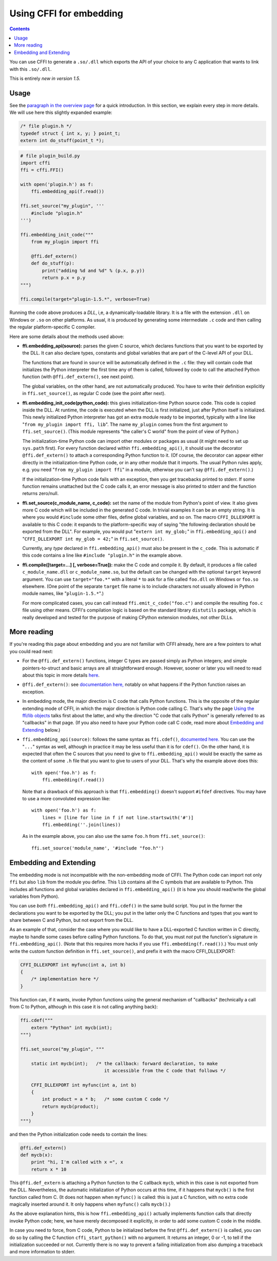 ================================
Using CFFI for embedding
================================

.. contents::

You can use CFFI to generate a ``.so/.dll`` which exports the API of
your choice to any C application that wants to link with this
``.so/.dll``.

This is entirely *new in version 1.5.*


Usage
-----

.. __: overview.html#embedding

See the `paragraph in the overview page`__ for a quick introduction.
In this section, we explain every step in more details.  We will use
here this slightly expanded example:

.. code-block:: c

    /* file plugin.h */
    typedef struct { int x, y; } point_t;
    extern int do_stuff(point_t *);

.. code-block:: python

    # file plugin_build.py
    import cffi
    ffi = cffi.FFI()

    with open('plugin.h') as f:
        ffi.embedding_api(f.read())

    ffi.set_source("my_plugin", '''
        #include "plugin.h"
    ''')

    ffi.embedding_init_code("""
        from my_plugin import ffi

        @ffi.def_extern()
        def do_stuff(p):
            print("adding %d and %d" % (p.x, p.y))
            return p.x + p.y
    """)

    ffi.compile(target="plugin-1.5.*", verbose=True)

Running the code above produces a *DLL*, i,e, a dynamically-loadable
library.  It is a file with the extension ``.dll`` on Windows or
``.so`` on other platforms.  As usual, it is produced by generating
some intermediate ``.c`` code and then calling the regular
platform-specific C compiler.

Here are some details about the methods used above:

* **ffi.embedding_api(source):** parses the given C source, which
  declares functions that you want to be exported by the DLL.  It can
  also declare types, constants and global variables that are part of
  the C-level API of your DLL.

  The functions that are found in ``source`` will be automatically
  defined in the ``.c`` file: they will contain code that initializes
  the Python interpreter the first time any of them is called,
  followed by code to call the attached Python function (with
  ``@ffi.def_extern()``, see next point).

  The global variables, on the other hand, are not automatically
  produced.  You have to write their definition explicitly in
  ``ffi.set_source()``, as regular C code (see the point after next).

* **ffi.embedding_init_code(python_code):** this gives
  initialization-time Python source code.  This code is copied inside
  the DLL.  At runtime, the code is executed when the DLL is first
  initialized, just after Python itself is initialized.  This newly
  initialized Python interpreter has got an extra module ready to be
  imported, typically with a line like "``from my_plugin import ffi,
  lib``".  The name ``my_plugin`` comes from the first argument to
  ``ffi.set_source()``.  (This module represents "the caller's C
  world" from the point of view of Python.)

  The initialization-time Python code can import other modules or
  packages as usual (it might need to set up ``sys.path`` first).  For
  every function declared within ``ffi.embedding_api()``, it should
  use the decorator ``@ffi.def_extern()`` to attach a corresponding
  Python function to it.  (Of course, the decorator can appear either
  directly in the initialization-time Python code, or in any other
  module that it imports.  The usual Python rules apply, e.g. you need
  "``from my_plugin import ffi``" in a module, otherwise you can't say
  ``@ffi.def_extern()``.)

  If the initialization-time Python code fails with an exception, then
  you get tracebacks printed to stderr.  If some function remains
  unattached but the C code calls it, an error message is also printed
  to stderr and the function returns zero/null.

* **ffi.set_source(c_module_name, c_code):** set the name of the
  module from Python's point of view.  It also gives more C code which
  will be included in the generated C code.  In trivial examples it
  can be an empty string.  It is where you would ``#include`` some
  other files, define global variables, and so on.  The macro
  ``CFFI_DLLEXPORT`` is available to this C code: it expands to the
  platform-specific way of saying "the following declaration should be
  exported from the DLL".  For example, you would put "``extern int
  my_glob;``" in ``ffi.embedding_api()`` and "``CFFI_DLLEXPORT int
  my_glob = 42;``" in ``ffi.set_source()``.

  Currently, any *type* declared in ``ffi.embedding_api()`` must also
  be present in the ``c_code``.  This is automatic if this code
  contains a line like ``#include "plugin.h"`` in the example above.

* **ffi.compile([target=...] [, verbose=True]):** make the C code and
  compile it.  By default, it produces a file called
  ``c_module_name.dll`` or ``c_module_name.so``, but the default can
  be changed with the optional ``target`` keyword argument.  You can
  use ``target="foo.*"`` with a literal ``*`` to ask for a file called
  ``foo.dll`` on Windows or ``foo.so`` elsewhere.  (One point of the
  separate ``target`` file name is to include characters not usually
  allowed in Python module names, like "``plugin-1.5.*``".)

  For more complicated cases, you can call instead
  ``ffi.emit_c_code("foo.c")`` and compile the resulting ``foo.c``
  file using other means.  CFFI's compilation logic is based on the
  standard library ``distutils`` package, which is really developed
  and tested for the purpose of making CPython extension modules, not
  other DLLs.


More reading
------------

If you're reading this page about embedding and you are not familiar
with CFFI already, here are a few pointers to what you could read
next:

* For the ``@ffi.def_extern()`` functions, integer C types are passed
  simply as Python integers; and simple pointers-to-struct and basic
  arrays are all straightforward enough.  However, sooner or later you
  will need to read about this topic in more details here__.

* ``@ffi.def_extern()``: see `documentation here,`__ notably on what
  happens if the Python function raises an exception.

* In embedding mode, the major direction is C code that calls Python
  functions.  This is the opposite of the regular extending mode of
  CFFI, in which the major direction is Python code calling C.  That's
  why the page `Using the ffi/lib objects`_ talks first about the
  latter, and why the direction "C code that calls Python" is
  generally referred to as "callbacks" in that page.  (If you also
  need to have your Python code call C code, read more about
  `Embedding and Extending`_ below.)

* ``ffi.embedding_api(source)``: follows the same syntax as
  ``ffi.cdef()``, `documented here.`__  You can use the "``...``"
  syntax as well, although in practice it may be less useful than it
  is for ``cdef()``.  On the other hand, it is expected that often the
  C sources that you need to give to ``ffi.embedding_api()`` would be
  exactly the same as the content of some ``.h`` file that you want to
  give to users of your DLL.  That's why the example above does this::

      with open('foo.h') as f:
          ffi.embedding(f.read())

  Note that a drawback of this approach is that ``ffi.embedding()``
  doesn't support ``#ifdef`` directives.  You may have to use a more
  convoluted expression like::

      with open('foo.h') as f:
          lines = [line for line in f if not line.startswith('#')]
          ffi.embedding(''.join(lines))

  As in the example above, you can also use the same ``foo.h`` from
  ``ffi.set_source()``::

      ffi.set_source('module_name', '#include "foo.h"')


.. __: using.html#working
.. __: using.html#def-extern
.. __: cdef.html#cdef

.. _`Using the ffi/lib objects`: using.html


Embedding and Extending
-----------------------

The embedding mode is not incompatible with the non-embedding mode of
CFFI.  The Python code can import not only ``ffi`` but also ``lib``
from the module you define.  This ``lib`` contains all the C symbols
that are available to Python.  This includes all functions and global
variables declared in ``ffi.embedding_api()`` (it is how you should
read/write the global variables from Python).

You can use *both* ``ffi.embedding_api()`` and ``ffi.cdef()`` in the
same build script.  You put in the former the declarations you want to
be exported by the DLL; you put in the latter only the C functions and
types that you want to share between C and Python, but not export from
the DLL.

As an example of that, consider the case where you would like to have
a DLL-exported C function written in C directly, maybe to handle some
cases before calling Python functions.  To do that, you must *not* put
the function's signature in ``ffi.embedding_api()``.  (Note that this
requires more hacks if you use ``ffi.embedding(f.read())``.)  You must
only write the custom function definition in ``ffi.set_source()``, and
prefix it with the macro CFFI_DLLEXPORT:

.. code-block:: c

    CFFI_DLLEXPORT int myfunc(int a, int b)
    {
        /* implementation here */
    }

This function can, if it wants, invoke Python functions using the
general mechanism of "callbacks" (technically a call from C to Python,
although in this case it is not calling anything back):

.. code-block:: python

    ffi.cdef("""
        extern "Python" int mycb(int);
    """)

    ffi.set_source("my_plugin", """

        static int mycb(int);   /* the callback: forward declaration, to make
                                   it accessible from the C code that follows */

        CFFI_DLLEXPORT int myfunc(int a, int b)
        {
            int product = a * b;   /* some custom C code */
            return mycb(product);
        }
    """)

and then the Python initialization code needs to contain the lines:

.. code-block:: python

    @ffi.def_extern()
    def mycb(x):
        print "hi, I'm called with x =", x
        return x * 10

This ``@ffi.def_extern`` is attaching a Python function to the C
callback ``mycb``, which in this case is not exported from the DLL.
Nevertheless, the automatic initialization of Python occurs at this
time, if it happens that ``mycb()`` is the first function called
from C.  (It does not happen when ``myfunc()`` is called: this is just
a C function, with no extra code magically inserted around it.  It
only happens when ``myfunc()`` calls ``mycb()``.)

As the above explanation hints, this is how ``ffi.embedding_api()``
actually implements function calls that directly invoke Python code;
here, we have merely decomposed it explicitly, in order to add some
custom C code in the middle.

In case you need to force, from C code, Python to be initialized
before the first ``@ffi.def_extern()`` is called, you can do so by
calling the C function ``cffi_start_python()`` with no argument.  It
returns an integer, 0 or -1, to tell if the initialization succeeded
or not.  Currently there is no way to prevent a failing initialization
from also dumping a traceback and more information to stderr.
